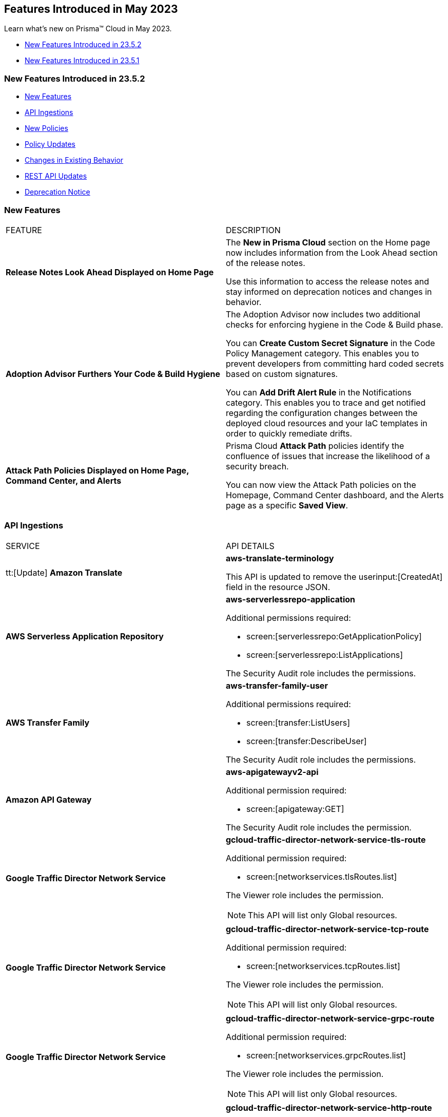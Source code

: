 == Features Introduced in May 2023

Learn what's new on Prisma™ Cloud in May 2023.

* <<new-features-may-2>>
* <<new-features-may-1>>

[#new-features-may-2]
=== New Features Introduced in 23.5.2

* <<new-features2>>
* <<api-ingestions2>>
* <<new-policies2>>
* <<policy-updates2>>
* <<changes-in-existing-behavior2>>
* <<rest-api-updates2>>
* <<deprecation-notice2>>

[#new-features2]
=== New Features

[cols="50%a,50%a"]
|===
|FEATURE
|DESCRIPTION

|*Release Notes Look Ahead Displayed on Home Page*
//RLP-86580
|The *New in Prisma Cloud* section on the Home page now includes information from the Look Ahead section of the release notes.

Use this information to access the release notes and stay informed on deprecation notices and changes in behavior.


|*Adoption Advisor Furthers Your Code & Build Hygiene*
//RLP-86604
|The Adoption Advisor now includes two additional checks for enforcing hygiene in the Code & Build phase.

You can *Create Custom Secret Signature* in the Code Policy Management category. This enables you to prevent developers from committing hard coded secrets based on custom signatures.

You can *Add Drift Alert Rule* in the Notifications category. This enables you to trace and get notified regarding the configuration changes between the deployed cloud resources and your IaC templates in order to quickly remediate drifts.


|*Attack Path Policies Displayed on Home Page, Command Center, and Alerts*
//RLP-102393
|Prisma Cloud *Attack Path* policies identify the confluence of issues that increase the likelihood of a security breach. 

You can now view the Attack Path policies on the Homepage, Command Center dashboard, and the Alerts page as a specific *Saved View*.


|===

[#api-ingestions2]
=== API Ingestions

[cols="50%a,50%a"]
|===
|SERVICE
|API DETAILS

|tt:[Update] *Amazon Translate* 
//RLP-100604
|*aws-translate-terminology*

This API is updated to remove the userinput:[CreatedAt] field in the resource JSON.

|*AWS Serverless Application Repository* 
//RLP-99954

|*aws-serverlessrepo-application* 

Additional permissions required:
 
* screen:[serverlessrepo:GetApplicationPolicy] 
* screen:[serverlessrepo:ListApplications] 

The Security Audit role includes the permissions. 

|*AWS Transfer Family* 
//RLP-99911
|*aws-transfer-family-user* 

Additional permissions required:
 
* screen:[transfer:ListUsers]
* screen:[transfer:DescribeUser]

The Security Audit role includes the permissions.  

|*Amazon API Gateway* 
//RLP-99869
|*aws-apigatewayv2-api* 

Additional permission required:
 
* screen:[apigateway:GET]

The Security Audit role includes the permission.  

|*Google Traffic Director Network Service* 
//RLP-96711

|*gcloud-traffic-director-network-service-tls-route* 

Additional permission required:
 
* screen:[networkservices.tlsRoutes.list]

The Viewer role includes the permission. 

[NOTE]
====
This API will list only Global resources.
====


|*Google Traffic Director Network Service* 
//RLP-96710

|*gcloud-traffic-director-network-service-tcp-route* 

Additional permission required:
 
* screen:[networkservices.tcpRoutes.list]

The Viewer role includes the permission. 

[NOTE]
====
This API will list only Global resources.
====


|*Google Traffic Director Network Service* 
//RLP-96694

|*gcloud-traffic-director-network-service-grpc-route* 

Additional permission required:
 
* screen:[networkservices.grpcRoutes.list]

The Viewer role includes the permission. 

[NOTE]
====
This API will list only Global resources.
====

|*Google Traffic Director Network Service* 
//RLP-96687

|*gcloud-traffic-director-network-service-http-route* 

Additional permission required:
 
* screen:[networkservices.httpRoutes.list]

The Viewer role includes the permission. 

[NOTE]
====
This API will list only Global resources.
====


|===

[#new-policies2]
=== New Policies

[cols="50%a,50%a"]
|===
|NEW POLICIES
|DESCRIPTION

|*Azure Virtual Machine that is reachable from any untrust internet source to ports with high risk*
//RLP-98700

|Identifies Azure Virtual machines that are reachable from any untrust internet source to ports with high risk. Azure VMs with untrusted access to high risky ports may enable bad actors to use brute force on a system to gain unauthorized access to the entire network. As a best practice, restrict traffic from unknown IP addresses and limit the access to known hosts, services, or specific entities.

*Severity—* High

*RQL—*
----
config from network where source.network = UNTRUST_INTERNET and dest.resource.type = 'Instance' and dest.cloud.type = 'Azure' and protocol.ports in ( 'tcp/20', 'tcp/21', 'tcp/23', 'tcp/25', 'tcp/110', 'tcp/135', 'tcp/143', 'tcp/445', 'tcp/1433:1434', 'tcp/3000', 'tcp/3306', 'tcp/4333', 'tcp/5000', 'tcp/5432', 'tcp/5500', 'tcp/5601', 'tcp/8080', 'tcp/8088', 'tcp/8888', 'tcp/9200', 'tcp/9300' ) and dest.resource.state = 'Active'  
----


|*Azure SQL Server (PaaS) reachable from any untrust internet source*
//RLP-98173

|Identifies Azure SQL Servers (PaaS) that are reachable from any untrust internet source on TCP port. SQL Server instances with untrusted access to the internet may enable bad actors to use brute force on a system to gain unauthorised access to the entire network. As a best practice, restrict traffic from untrusted IP addresses and limit the access to known hosts, services, or specific entities.

*Severity—* High

*RQL—*
----
config from network where source.network = UNTRUST_INTERNET and dest.resource.type = 'PaaS' and dest.cloud.type = 'AZURE' and dest.paas.service.type in ( 'MicrosoftSQLServers' )
----


|*GCP VM instance that is internet reachable with unrestricted access (0.0.0.0/0)*
//RLP-98679

|Identifies GCP VM instances that are internet reachable with unrestricted access (0.0.0.0/0). VM instances with unrestricted access to the internet may enable bad actors to use brute force on a system to gain unauthorised access to the entire network. As a best practice, restrict traffic from unknown IP addresses and limit the access to known hosts, services, or specific entities.

*Severity—* High

*RQL—*
----
config from network where source.network = '0.0.0.0/0' and address.match.criteria = 'full_match' and dest.resource.type = 'Instance' and dest.cloud.type = 'GCP' and dest.resource.state = 'Active'
----


|===

[#policy-updates2]
=== Policy Updates

[cols="50%a,50%a"]
|===
|POLICY UPDATES
|DESCRIPTION


2+|*Policy Updates—RQL*

|*AWS S3 bucket is not configured with MFA Delete*
//RLP-94746

|*Changes—* The policy RQL has been updated to exclude S3 buckets which are configured with userinput:[bucketLifecycleConfiguration] rules because _MFA Delete_ can't be enabled for those buckets.

*Severity—* Low

*Current RQL—*

----
config from cloud.resource where cloud.type = 'aws' AND api.name = 'aws-s3api-get-bucket-acl' AND json.rule = '(versioningConfiguration.status equals Enabled and (versioningConfiguration.mfaDeleteEnabled does not exist or versioningConfiguration.mfaDeleteEnabled equals false))'
----

*Updated RQL—*

----
config from cloud.resource where cloud.type = 'aws' AND api.name = 'aws-s3api-get-bucket-acl' AND json.rule = versioningConfiguration.status equals Enabled and (versioningConfiguration.mfaDeleteEnabled does not exist or versioningConfiguration.mfaDeleteEnabled is false) AND (bucketLifecycleConfiguration does not exist or bucketLifecycleConfiguration.rules[*].status equals Disabled)
----

*Impact—* Medium. Existing alerts for AWS S3 buckets that have bucketlifecycle configuration enabled will be resolved as *Policy_Updated*.

|===


[#changes-in-existing-behavior2]
=== Changes in Existing Behavior

[cols="50%a,50%a"]
|===
|FEATURE
|DESCRIPTION


|*Disabled Policy cannot be Re-enabled within 4 Hours*
//RLP-84484, RLP-101392

|When you disable a policy, a message to inform you that *Disabling this policy will automatically mark any open alerts as resolved. You won't be able to enable the policy back for 4 hours. Are you sure you want to continue?* is displayed. After you confirm, the policy will be disabled and that marks the start of a 4-hour window during which you cannot re-enable the policy. During this period, the button to enable the policy will be greyed out in the UI, and if you use the API to change the policy status the HTTP response will display an error.

*Impact—* The restriction will apply to all policy types and all policy severities. 

|*UEBA Anomaly Policy Attribution Extended to Support Compute Instances*
//RLP-101923, RLP-101583

|Alerts from UEBA anomaly policies were attributed to compute instances using their cloud IDs and not names. For example, an alert was attributed to an AWS EC2 instance by its ID _i-019b8f824f4f77001_ and not by its name _demo-host_. When such an alert was generated, you would not be able to click on the resource to see the Unified Asset Inventory (UAI) details and the Command Center also reported the instance by its ID instead of name.

Prisma Cloud has now added additional checks to UEBA anomaly policies to make sure alerts are attributed to a resource by its name. Now, when you click on a resource on the Alerts page, the UAI details will be displayed.


|===


[#rest-api-updates2]
=== REST API Updates

No REST API updates for 23.5.2.


[#deprecation-notice2]
=== Deprecation Notice

[cols="50%a,50%a"]
|===
|FEATURE
|DESCRIPTION

|tt:[Azure Defender for Cloud Secure Score API Ingestion]
//RLP-99600

|Prisma Cloud no longer ingests metadata for the userinput:[azure-defender-for-cloud-secure-score] API. 

In RQL, the key is not available in the userinput:[api.name] attribute auto completion.

*Impact—* If you have a saved search or custom policies based on this API, you must delete them manually.

The policy alerts will be resolved as *Policy_deleted*.

|===

[#new-features-may-1]
=== New Features Introduced in 23.5.1

* <<new-features1>>
* <<api-ingestions1>>
* <<new-policies1>>
* <<policy-updates1>>
* <<new-compliance-benchmarks-and-updates1>>
* <<changes-in-existing-behavior1>>
* <<rest-api-updates1>>

[#new-features1]
=== New Features

[cols="50%a,50%a"]
|===
|FEATURE
|DESCRIPTION


|*Recurring Reports for Cloud Security Assessment*
//RLP-88874

|To make sure that you are not missing anything important, you can now schedule a recurring https://docs.paloaltonetworks.com/prisma/prisma-cloud/prisma-cloud-admin/manage-prisma-cloud-alerts/generate-reports-on-prisma-cloud-alerts[Cloud Security Assessment Report] and keep track of the risks from open alerts in your monitored cloud accounts.

You can customize it to run on a daily, weekly, or monthly basis and pick an email template. Once you set it up, you can access all scheduled reports on "Alerts > Reports".

image::csa-recurring-report.png[scale=30]

|*Credit Allocation for Usage*
//RLP-98261
|You can now distribute the credits you have purchased for the security features on Prisma Cloud amongst your teams. When you add a credit allocation rule (Settings > Licensing > Credit Allocation), you can provide the total number of credits for an account group, and define a usage threshold % at which you want to be notified. For example, if you set the threshold to 80% for 1000 credits, an alarm is generated when the usage is at 800 credits.

You can also monitor the credit usage on "Settings > Licensing > Credit Allocation" for a specified time range.

image::credit-allocation-rn.png[scale=30]

|*Cloud Network Analyzer Support for GCP*
//RLP-101226
|Prisma Cloud now supports network exposure queries on GCP cloud environments. In addition to AWS and Azure, you can now also calculate the net effective reachability of your https://docs.paloaltonetworks.com/prisma/prisma-cloud/prisma-cloud-rql-reference/rql-reference/network-query[GCP cloud resources].

image::config-from-network-where-gcp-1.png[scale=30]

|*Additional Alert Details in Asset Detail View*
//RLP-72286
|In Asset Inventory, to better understand the risks posed by policy violations, the alert details now also display *Policy Name* and *Alert Time* in addition to Alert ID and Severity in the asset detail view.

image::asset-explorer.png[scale=30]


|*Home Page Access for all*
//RLP-86233
|All Prisma Cloud users who log in to the administrative console can now view the *Home page*. Based on your permissions, you can use this page to see the urgent alerts, recommended workflows, and as a launch point for onboarding assets that you want to monitor. Release Notes and industry research from our Unit 42 team are also at your fingertips.

image::pc-home-page-new-look.png[scale=30]


|*Broadened Access for Adoption Advisor*
//RLP-78932
|The Adoption Advisor is now accessible to all Prisma Cloud users. Based on your role and access privileges, you can view a list of items and widgets that provide visibility into your operationalization journey and guidance on the next steps and remediation actions to secure your cloud infrastructure from code to cloud.

|tt:[Enhancement] *IAM Asset Details*
//RLP-97778
|Enhancements to the https://docs.paloaltonetworks.com/prisma/prisma-cloud/prisma-cloud-admin/prisma-cloud-iam-security/cloud-identity-inventory[IAM details view] provide you with greater visibility into the permissions associated with your assets. Currently, additional information is available for AWS:

* groups
* roles
* policies

image::iam-details-5-1-rn.png[scale=30]


|===


[#api-ingestions1]
=== API Ingestions

[cols="50%a,50%a"]
|===
|SERVICE
|API DETAILS

|*AWS IoT Analytics* 
//RLP-98194

|*aws-iot-analytics-channel* 

Additional permissions required:
 
* screen:[iotanalytics:ListChannels] 
* screen:[iotanalytics:ListTagsForResource] 

You must manually add the permissions or update the CFT template to enable them.

[NOTE]
====
Not supported in AWS Gov.
====

|*AWS Security Hub* 
//RLP-98203
|*aws-securityhub-enabled-standards* 

Additional permission required:
 
* screen:[securityhub:GetEnabledStandards] 

The Security Audit role includes the permission. 

|*Azure Compute* 
//RLP-96386
|*azure-compute-gallery* 

Additional permission required:
 
* screen:[Microsoft.Compute/galleries/read]

The Reader role includes the permission. 

|*Azure Compute* 
//RLP-95730
|*azure-compute-gallery-image* 

Additional permissions required:
 
* screen:[Microsoft.Compute/galleries/read] 
* screen:[Microsoft.Compute/galleries/images/read]

The Reader role includes the permissions. 


|*Azure Managed Identity* 
//RLP-96260
|*azure-managed-identity-user-assigned-identities* 

Additional permission required:
 
* screen:[Microsoft.ManagedIdentity/userAssignedIdentities/read]

The Reader role includes the permission. 


|tt:[Update] *Azure Key Vault*
//RLP-98607
|*azure-key-vault-list*

The resource JSON for this API now includes the following new fields under the key[*] subfield.

For RSA Key:

* screen:[e]
* screen:[n]
* screen:[kty]
* screen:[size]
* screen:[key_ops]

For Elliptic Curve Key:

* screen:[x]
* screen:[y]
* screen:[crv]
* screen:[kty]
* screen:[key_ops]


|tt:[Update] *Azure Service Fabric*
//RLP-99601
|*azure-service-fabric-cluster*

The resource JSON for this API no longer includes the userinput:[properties.clusterState] field.


|*Google Hybrid Connectivity*
//RLP-98575
|*gcloud-hybrid-connectivity-global-hub*

Additional permissions required:

* screen:[networkconnectivity.hubs.list]
* screen:[networkconnectivity.hubs.getIamPolicy]

The Viewer role includes the permissions.


|*Google Hybrid Connectivity*
//RLP-98576
|*gcloud-hybrid-connectivity-spoke*

Additional permissions required:

* screen:[networkconnectivity.locations.list]
* screen:[networkconnectivity.spokes.list]
* screen:[networkconnectivity.spokes.getIamPolicy]

The Viewer role includes the permissions.

|*Google Serverless VPC Access* 
//RLP-97256

|*gcloud-serverless-vpc-access-connector* 

Additional permissions required:
 
* screen:[vpcaccess.locations.list] 
* screen:[vpcaccess.connectors.list]

The Viewer role includes the permissions. 


|*Google Stackdriver Logging*
//RLP-98574
|*gcloud-logging-default-sink-exclusion*

Additional permission required:

* screen:[logging.exclusions.list]

The Viewer role includes the permission.

|*OCI Service Mesh* 
//RLP-97903
|*oci-service-mesh-virtualservice-routetable* 

Additional permissions required:
 
* screen:[MESH_VIRTUAL_SERVICE_ROUTE?_TABLE_LIST] 
* screen:[MESH_VIRTUAL_SERVICE_ROUTE?_TABLE_READ]

You must update the Terraform template to enable the permissions.


|*OCI Service Mesh* 
//RLP-97898
|*oci-service-mesh-virtualservice* 

Additional permissions required:
 
* screen:[MESH_VIRTUAL_SERVICE?_LIST] 
* screen:[MESH_VIRTUAL_SERVICE?_READ]

You must update the Terraform template to enable the permissions.

|===


[#new-policies1]
=== New Policies

[cols="50%a,50%a"]
|===
|NEW POLICIES
|DESCRIPTION

|*AWS EC2 instance publicly exposed with critical/high exploitable vulnerabilities and port scan activity*
//RLP-96281
|Identifies AWS EC2 instances which are publicly exposed and have exploitable vulnerabilities that are connected with remote systems known for port scan activities. Port scans are a type of discovery attack where a source host is probing a target host across multiple ports, to find out what services are running and to uncover vulnerabilities associated with those services. The network connectivity with remote systems known for port scan activity on a publicly exposed and exploitable instance indicates that the instance could be under attack or already have been compromised.

*Policy Severity—* Critical.

|*AWS EC2 instance publicly exposed with critical/high exploitable vulnerabilities and ransomware activity*
//RLP-96279
|Identifies AWS EC2 instances which are publicly exposed and have exploitable vulnerabilities that are connected with remote systems known for ransomware activities. Ransomware is a type of malware that prevents users from accessing their system or personal files and demands ransom payment in order to regain access. The network connectivity with remote systems known for ransomware activity on a publicly exposed and exploitable instance indicates that the instance could be under attack or already have been compromised.

*Policy Severity—* Critical.

|===

[#policy-updates1]
=== Policy Updates

[cols="50%a,50%a"]
|===
|POLICY UPDATES
|DESCRIPTION


2+|*Policy Updates-RQL*

|*Azure VM instance in running state that is internet reachable with unrestricted access (0.0.0.0/0) other than HTTP/HTTPS port*
//RLP-96676

|*Changes—* The policy name and the RQL is updated to report instance configured with HTTP (80) and HTTP (443) port and instance which are in active state only. 

*Current Name—* Azure VM instance in running state that is internet reachable with unrestricted access (0.0.0.0/0) other than HTTP/HTTPS port
*Updated Name—* Azure Virtual Machine in running state that is internet reachable with unrestricted access (0.0.0.0/0)

*Updated Description—* Identifies azure VM instances in running state that are internet reachable with unrestricted access (0.0.0.0/0). VM instances with unrestricted access to the internet may enable bad actors to use brute force on a system to gain unauthorised access to the entire network. As a best practice, restrict traffic from unknown IP addresses and limit the access to known hosts, services, or specific entities.

*Severity—* High

*Current RQL—*

----
config from network where source.network = '0.0.0.0/0' and address.match.criteria = 'full_match' and dest.resource.type = 'Instance' and dest.cloud.type = 'AZURE' and protocol.ports in ( 'tcp/0:79', 'tcp/81:442', 'tcp/444:65535' ) and dest.resource.state = 'Active'
----

*Updated RQL—*

----
config from network where source.network = '0.0.0.0/0' and address.match.criteria = 'full_match' and dest.resource.type = 'Instance' and dest.cloud.type = 'AZURE' and dest.resource.state = 'Active'
----

*Impact—* Medium. New alerts will be generated when instance is exposed to internet and configured where HTTP / HTTPS port.

|*GCP Kubernetes Engine Clusters have Master authorized networks disabled*
//RLP-89949
|*Changes—* The policy RQL is updated to reflect the latest CSP behavior.

*Severity—* Low

*Current RQL—*

----
config from cloud.resource where cloud.type = 'gcp' AND api.name = 'gcloud-container-describe-clusters' AND json.rule = status equals RUNNING and (masterAuthorizedNetworksConfig.[*] is empty or masterAuthorizedNetworksConfig.enabled equals "false")
----

*Updated RQL—*

----
config from cloud.resource where cloud.type = 'gcp' AND api.name = 'gcloud-container-describe-clusters' AND json.rule = status equals RUNNING and masterAuthorizedNetworksConfig.enabled does not equal "true"
----

*Impact—* Medium. New alerts are generated for the failing resources. This includes resources where Master authorized networks were previously enabled but are now configured as disabled.

2+|*Policy Deletions*

|*GCP Policies*
//RLP-98183, RLP-98182, RLP-88162, RLP-88221
|The following policies are deleted because GCP has deprecated basic authentication, Kubernetes dashboard, and Istio for GKE.

* GCP Kubernetes Engine Clusters Basic Authentication is set to Enabled
* GCP Kubernetes Engine Clusters web UI/Dashboard is set to Enabled
* GCP Kubernetes cluster istioConfig not enabled

*Impact*— Low. Previously generated alerts are resolved as *Policy_Deleted*. The out-of-the-box compliance mappings for the above policies are removed and can affect the compliance score.

|===


[#new-compliance-benchmarks-and-updates1]
=== New Compliance Benchmarks and Updates

[cols="50%a,50%a"]
|===
|COMPLIANCE BENCHMARK
|DESCRIPTION

|*Support for Mitre Att&ck v12*
//RLP-100118
|Prisma Cloud now supports the Mitre Att&ck v12 compliance standard. The MITRE ATTACK Framework is a curated knowledge base that tracks threat actors' cyber adversary tactics and techniques throughout the attack lifecycle. The framework is intended to be used as a tool to improve your organization's security posture.

You can now view this built-in standard and the associated policies on Prisma Cloud's *Compliance > Standard* page with this support. You can also generate reports for immediate viewing or download, or schedule recurring reports to track this compliance standard over time.

|*Support for CRI Profile v.1.2.1*
//RLP-99888
|Prisma Cloud now supports the CRI Profile v.1.2.1 compliance standard. This version includes a reference to cybersecurity time synchronization controls based on best practices as requested by the U.S. Department of the Treasury.

You can now view this built-in standard and the associated policies on Prisma Cloud's *Compliance > Standard* page with this support. You can also generate reports for immediate viewing or download, or schedule recurring reports to track this compliance standard over time.

|*Support for CIS Microsoft Azure Foundations Benchmark v2.0.0*
//RLP-97187
|Prisma Cloud now supports the CIS Microsoft Azure Foundations Benchmark v2.0.0 compliance standard. This benchmark specifies best practices for configuring Azure services in accordance with industry best practices.

You can now view this built-in standard and the associated policies on Prisma Cloud's *Compliance > Standard* page with this support. You can also generate reports for immediate viewing or download, or schedule recurring reports to track this compliance standard over time.

|===

[#changes-in-existing-behavior1]
=== Changes in Existing Behavior

[cols="50%a,50%a"]
|===
|FEATURE
|DESCRIPTION

|*Critical Severity Policies Included in Auto-Enable Default Policies in Enterprise Settings*
//RLP-97518

|Prisma Cloud now includes Critical severity policies in the list of policies that are enabled out-of-the-box in "Enterprise Settings > Auto-Enable Default Policies". With this change, both critical and high severity policies (current behavior), will be enabled out-of-the-box.

*Impact—*

* If you had previously selected Medium severity, it will now also include Critical.
* If you had previously selected High and Medium severities, it will now also include Critical.
* If you had previously selected Critical severity, it will be retained.
* If you had not selected any severity, none will be added.

|*Support for Permissions for Code Security*
//RLP-91175

|Prisma Cloud now includes additional read permissions for Code Security in the terraform template that you use for onboarding GCP organizations and projects.

*Impact—* None. The additional read permissions are included by default in the terraform template.

|===


[#rest-api-updates1]
=== REST API Updates

No REST API updates for 23.5.1.
